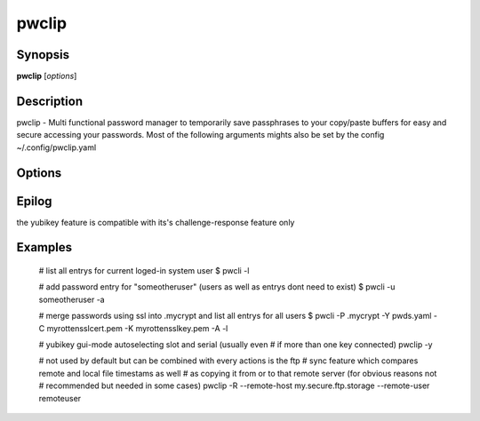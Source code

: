 pwclip
======

Synopsis
--------

**pwclip** [*options*]

Description
-----------

pwclip - Multi functional password manager to temporarily save passphrases to
your copy/paste buffers for easy and secure accessing your passwords. Most of
the following arguments mights also be set by the config ~/.config/pwclip.yaml

Options
-------

.. program:: pwclip

.. option::    --version

    show program's version number and exit

.. option::    -D, --debug

    debugging mode

.. option::    -A, --all

    switch to all users entrys ("d0n" only is default)

.. option::    -o, --stdout

    print password to stdout (insecure and unrecommended)

.. option::    -s, --show-passwords

    show passwords when listing (replaced by "*" is default)

.. option::    -t seconds

    time to wait before resetting clip (3 is default)

.. option::    -p PWD, --password PWD

    enter password for add/change actions (insecure & not recommended)

.. option::    --comment COM

    enter comment for add/change actions

.. option::    -R

    use remote backup given by --remote-host

.. option::    --remote-host HOST

    use HOST for connections

.. option::    --remote-user USER

    use USER for connections to HOST ("d0n" is default)

.. option::    -r "ID ...", --recipients "ID ..."

    one ore more gpg-key ID(s) to use for encryption (strings seperated by spaces within "")

.. option::    -u USER, --user USER

    query entrys only for USER (-A overrides, "d0n" is default)

.. option::    -x, --x509

    force ssl compatible gpgsm mode - usually is autodetected (use --cert & --key for imports)

.. option::   -C SSL-Certificate, --cert SSL-Certificate

    one-shot setting of SSL-Certificate

.. option::   -K SSL-Private-Key, --key SSL-Private-Key

    one-shot setting of SSL-Private-Key

.. option::   --ca SSL-CA-Certificate, --ca-cert SSL-CA-Certificate

    one-shot setting of SSL-CA-Certificate

.. option::   -P CRYPTFILE, --passcrypt CRYPTFILE

    set location of CRYPTFILE to use as password store (~/.passcrypt is default)

.. option::   -Y YAMLFILE, --yaml YAMLFILE

    set location of YAMLFILE to read whole sets of passwords from a yaml file (~/.pwd.yaml is default)

.. option::   -S {1,2}, --slot {1,2}

    set one of the two yubikey slots (only useful with -y)

.. option::   -y [SERIAL], --ykserial [SERIAL]

    switch to yubikey mode and optionally set SERIAL of yubikey (autoselect serial and slot is default)

.. option::   -a ENTRY, --add ENTRY

    add ENTRY (password will be asked interactivly)

.. option::   -c ENTRY, --change ENTRY

    change ENTRY (password will be asked interactivly)

.. option::   -d ENTRY [ENTRY ...], --delete ENTRY [ENTRY ...]

    delete ENTRY(s) from the passcrypt list

.. option::   -l [PATTERN], --list [PATTERN]

    pwclip an entry matching PATTERN if given - otherwise list all entrys


Epilog
------
the yubikey feature is compatible with its's challenge-response feature only


Examples
--------

    # list all entrys for current loged-in system user
    $ pwcli -l

    # add password entry for "someotheruser" (users as well as entrys dont need to exist)
    $ pwcli -u someotheruser -a

    # merge passwords using ssl into .mycrypt and list all entrys for all users
    $ pwcli -P .mycrypt -Y pwds.yaml -C myrottensslcert.pem -K myrottensslkey.pem -A -l

    # yubikey gui-mode autoselecting  slot and serial (usually even
    # if more than one key connected)
    pwclip -y

    # not used by default but can be combined with every actions is the ftp
    # sync feature which compares remote and local file timestams as well
    # as copying it from or to that remote server (for obvious reasons not
    # recommended but needed in some cases)
    pwclip -R --remote-host my.secure.ftp.storage --remote-user remoteuser


.. seealso::

   :manpage:`gnupg(1)`, :manpage:`python(1)`
